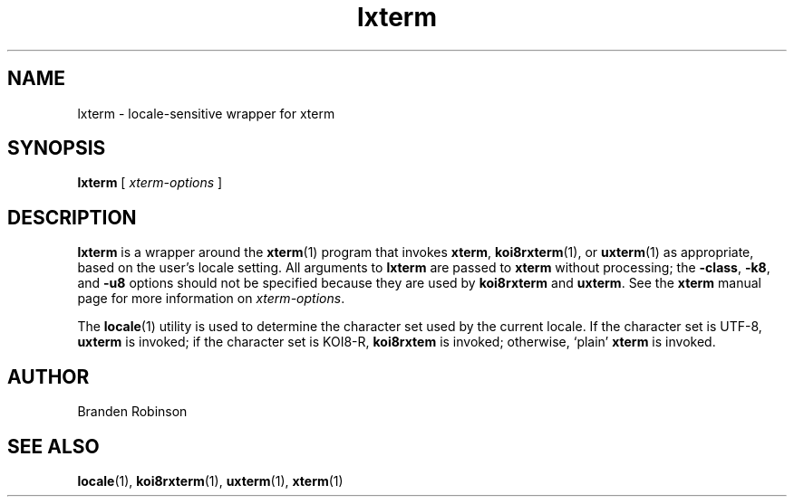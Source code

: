 .TH lxterm 1 "2004-12-19" "Debian Project"
.SH NAME
lxterm \- locale\-sensitive wrapper for xterm
.SH SYNOPSIS
.B lxterm
[
.I xterm-options
]
.SH DESCRIPTION
.B lxterm
is a wrapper around the
.BR xterm (1)
program that invokes
.BR xterm ,
.BR koi8rxterm (1),
or
.BR uxterm (1)
as appropriate, based on the user's locale setting.
All arguments to
.B lxterm
are passed to
.B xterm
without processing; the
.BR \-class ,
.BR \-k8 ,
and
.B \-u8
options should not be specified because they are used by
.B koi8rxterm
and
.BR uxterm .
See the
.B xterm
manual page for more information on
.IR xterm-options .
.PP
The
.BR locale (1)
utility is used to determine the character set used by the current locale.
If the character set is UTF-8,
.B uxterm
is invoked; if the character set is KOI8-R,
.B koi8rxtem
is invoked; otherwise, \(oqplain\(cq
.B xterm
is invoked.
.SH AUTHOR
Branden Robinson
.SH "SEE ALSO"
.BR locale (1),
.BR koi8rxterm (1),
.BR uxterm (1),
.BR xterm (1)
